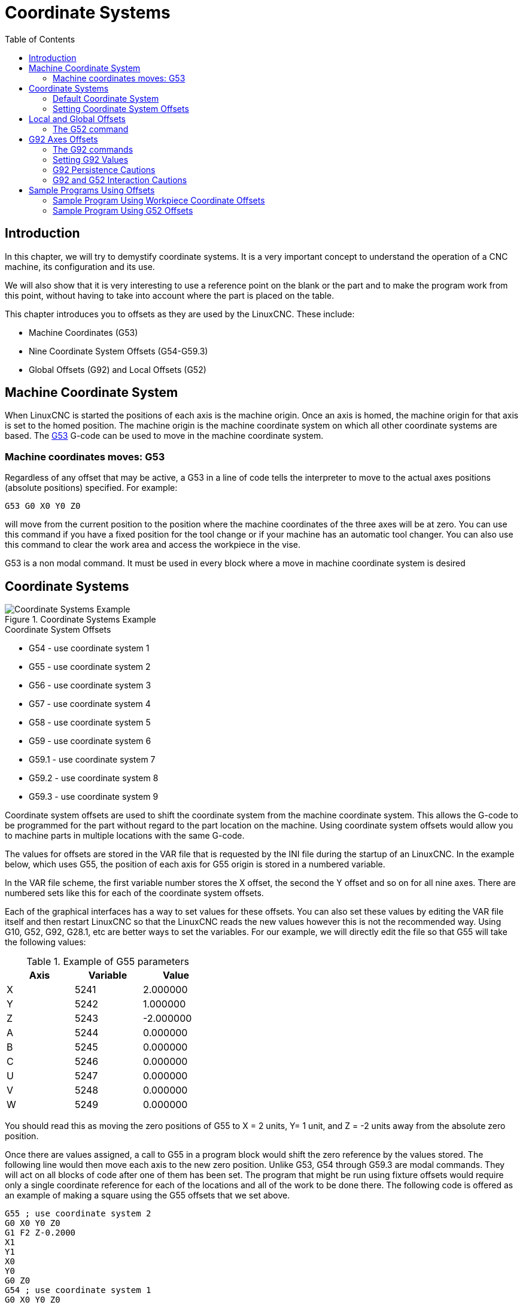 :lang: en
:toc:

[[cha:coordinate-system]]
= Coordinate Systems(((Coordinate Systems)))

// Custom lang highlight
// must come after the doc title, to work around a bug in asciidoc 8.6.6
:ini: {basebackend@docbook:'':ini}
:hal: {basebackend@docbook:'':hal}
:ngc: {basebackend@docbook:'':ngc}

== Introduction

In this chapter, we will try to demystify coordinate systems.
It is a very important concept to understand the operation of a CNC
machine, its configuration and its use.

We will also show that it is very interesting to use a reference point
on the blank or the part and to make the program work from this point,
without having to take into account where the part is placed on the
table.

This chapter introduces you to offsets as they are used by the LinuxCNC.
These include:

* Machine Coordinates (G53)
* Nine Coordinate System Offsets (G54-G59.3)
* Global Offsets (G92) and Local Offsets (G52)

[[sec:machine-coordinate-system]]
== Machine Coordinate System

When LinuxCNC is started the positions of each axis is the machine origin.
Once an axis is homed, the machine origin for that axis is set to the
homed position. The machine origin is the machine coordinate system on
which all other coordinate systems are based. The <<gcode:g53,G53>>
G-code can be used to move in the machine coordinate system.

=== Machine coordinates moves: G53

Regardless of any offset that may be active, a G53 in a line of
code tells the interpreter to move to the actual axes positions
(absolute positions) specified. For example:

[source,{ngc}]
----
G53 G0 X0 Y0 Z0
----

will move from the current position to the position where
the machine coordinates of the three axes will be at zero. You can
use this command if you have a fixed position for the tool change or if
your machine has an automatic tool changer. You can also use this command
to clear the work area and access the workpiece in the vise.

G53 is a non modal command. It must be used in every block where a move
in machine coordinate system is desired

== Coordinate Systems

[[fig:coordinate-systems-example]]
.Coordinate Systems Example
image::images/offsets.png["Coordinate Systems Example",align="center"]

.Coordinate System Offsets
* G54 - use coordinate system 1
* G55 - use coordinate system 2
* G56 - use coordinate system 3
* G57 - use coordinate system 4
* G58 - use coordinate system 5
* G59 - use coordinate system 6
* G59.1 - use coordinate system 7
* G59.2 - use coordinate system 8
* G59.3 - use coordinate system 9

Coordinate system offsets are used to shift the coordinate system from
the machine coordinate system. This allows the G-code to be programmed
for the part without regard to the part location on the machine. Using
coordinate system offsets would allow you to machine parts in multiple
locations with the same G-code.

The values for offsets are stored in the VAR file that is requested by
the INI file during the startup of an LinuxCNC. In the example below,
which uses G55, the position of each axis for G55 origin is stored in a
numbered variable.

In the VAR file scheme, the first variable number stores the X offset,
the second the Y offset and so on for all nine axes. There are numbered
sets like this for each of the coordinate system offsets.

Each of the graphical interfaces has a way to set values for these
offsets.  You can also set these values by editing the VAR file itself
and then restart LinuxCNC so that the LinuxCNC reads the new values
however this is not the recommended way. Using G10, G52, G92, G28.1,
etc are better ways to set the variables. For our example, we will
directly edit the file so that G55 will take the following values:

.Example of G55 parameters
[width="40%",cols="^,^,^",options="header"]
|====
|Axis | Variable |    Value
| X   | 5241     |  2.000000
| Y   | 5242     |  1.000000
| Z   | 5243     | -2.000000
| A   | 5244     |  0.000000
| B   | 5245     |  0.000000
| C   | 5246     |  0.000000
| U   | 5247     |  0.000000
| V   | 5248     |  0.000000
| W   | 5249     |  0.000000
|====

You should read this as moving the zero positions of G55 to X = 2
units, Y= 1 unit, and Z = -2 units away from the absolute zero position.

Once there are values assigned, a call to G55 in a program block would
shift the zero reference by the values stored. The following line would
then move each axis to the new zero position. Unlike G53, G54 through
G59.3 are modal commands. They will act on all blocks of code after one
of them has been set. The program that might be run using
fixture offsets would require only a single coordinate
reference for each of the locations and all of the work to be done
there. The following code is offered as an example of making a square
using the G55 offsets that we set above.

[source,{ngc}]
----
G55 ; use coordinate system 2
G0 X0 Y0 Z0
G1 F2 Z-0.2000
X1
Y1
X0
Y0
G0 Z0
G54 ; use coordinate system 1
G0 X0 Y0 Z0
M2
----

In this example the G54 near the end leaves the G54 coordinate system
with all zero offsets so that there is a modal code for the absolute
machine based axis positions. This program assumes that we have done
that and use the ending command as a command to machine zero. It would
have been possible to use G53 and arrive at the same place but that
command would not have been modal and any commands issued after it would
have returned to using the G55 offsets because that coordinate system
would still be in effect.

[source,{ngc}]
----
G54	uses parameters of coordinate system 1(((G54)))
G55	uses parameters of coordinate system 2(((G55)))
G56	uses parameters of coordinate system 3(((G56)))
G57	uses parameters of coordinate system 4(((G57)))
G58	uses parameters of coordinate system 5(((G58)))
G59	uses parameters of coordinate system 6(((G59)))
G59.1	uses parameters of coordinate system 7(((G59.1)))
G59.2	uses parameters of coordinate system 8(((G59.2)))
G59.3	uses parameters of coordinate system 9(((G59.3)))
----

=== Default Coordinate System

One other variable in the VAR file becomes important when we think
about offset systems. This variable is named 5220. In the default files
its value is set to 1.00000. This means that when the LinuxCNC starts up
it should use the first coordinate system as its default. If you set
this to 9.00000 it would use the ninth offset system as its default for
start up and reset. Any value other than an integer (decimal really)
between 1 and 9, or a missing 5220 variable will cause the LinuxCNC to
revert to the default value of 1.00000 on start up.

=== Setting Coordinate System Offsets

The G10 L2x command can be used to set coordinate system offsets:

* 'G10 L2  P(1-9)' - Set offset(s) to a value.
  Current position irrelevant (see <<gcode:g10-l2,G10 L2>> for details).
* 'G10 L20 P(1-9)' - Set offset(s) so current position becomes a value
  (see <<gcode:g10-l20,G10 L20>> for details).

[NOTE]
We only give a brief overview here, refer to the G-code sections
for a full description.

[[sec:g52-and-g92-offsets]]
== Local and Global Offsets

[[sec:g52]]
=== The G52 command

'G52' is used in a part program as a temporary "local coordinate
system offset" within the workpiece coordinate system.  An example use
case is when machining several identical features at different
locations on a part.  For each feature, 'G52' programs a local
reference point within workpiece coordinates, and a subprogram is
called to machine the feature relative to that point.

'G52' axis offsets are programmed relative to workpiece coordinate
offsets 'G54' through 'G59.3'.  As a local offset, 'G52' is applied
after the workpiece offset, including rotation.  Thus, a part feature
will be machined identically on each part regardless of the part's
orientation on the pallet.

[CAUTION]
As a temporary offset, set and unset within the localized scope of a
part program, in other G-code interpreters 'G52' does not persist
after machine reset, 'M02' or 'M30'.  In LinuxCNC, 'G52' shares
parameters with 'G92', which, for historical reasons, *does* persist
these parameters.
See <<sec:g92-persistence-cautions,G92 Persistence Cautions>> below.

[CAUTION]
'G52' and 'G92' share the same offset registers.  Therefore, setting
'G52' will override any earlier 'G92' setting, and 'G52' will persist
across machine reset when 'G92' persistence is enabled.  These
interactions may result in unexpected offsets.
See <<sec:g92-g52-interaction-cautions,G92 and G52 Interaction Cautions>>
below.

Programming 'G52 X1 Y2' offsets the current workpiece coordinate
system X axis by 1 and Y axis by 2.  Accordingly, on the DRO, the
current tool position's X and Y coordinates will be reduced by 1 and
2, respectively.  Axes unset in the command, such as Z in the previous
example, will be unaffected: any previous 'G52' Z offset will remain
in effect, and otherwise the Z offset will be zero.

The temporary local offset may be canceled with 'G52 X0 Y0'.  Any axes
not explicitly zeroed will retain the previous offset.

'G52' shares the same offset registers as 'G92', and thus
'G52' is visible on the DRO and preview labeled with 'G92'.

[[sec:g92-axes-offsets]]
== G92 Axes Offsets

G92 is the most misunderstood and cleverest command
programmable with LinuxCNC. The way it works has changed a bit
between the first versions and the current one. These changes have
doubt baffled many users. They should be seen as
a command producing a temporary offset, which applies to all
the other offsets.

[[sec:g92-commands]]
=== The G92 commands

'G92' is typically used in two conceptually different ways: as a
"global coordinate system offset" or as a "local coordinate system
offset".

The 'G92' set of commands includes:

* 'G92' - This command, when used with axis names, sets values to offset
  variables.
* 'G92.1' - This command sets zero values to the G92 variables.
* 'G92.2' - This command suspends but does not zero out the G92
  variables.
* 'G92.3' - This command applies offset values that have been suspended.

As a global offset, 'G92' is used to shift all workpiece coordinate
systems 'G54' through 'G59.3'.  An example use case is when machining
several identical parts in fixtures with known locations on a pallet,
but the pallet location may change between runs or between machines.
Each fixture location offset, relative to a reference point on the
pallet, is preset in one of the workpiece coordinate systems, 'G54'
through 'G59.3', and 'G92' is used to "touch off" on the pallet
reference point.  Then, for each part, the corresponding workpiece
coordinate system is selected and the part program is executed.

[NOTE]
'G10 R-' workpiece coordinate system rotation is specific to the
'rs274ngc' interpreter, and the 'G92' offset is applied 'after'
rotation.  When using 'G92' as a global offset, workpiece coordinate
system rotations may have unexpected results.

As a local coordinate system, 'G92' is used as a temporary offset
within the workpiece coordinate system.  An example use case is when
machining a part with several identical features at different
locations.  For each feature, 'G92' is used to set a local reference
point, and a subprogram is called to machine the feature starting at
that point.

[NOTE]
The use of 'G92' is discouraged for programming with local coordinate
systems in a part program.  Instead, see <<sec:g52,'G52'>>, a local
coordinate system offset more intuitive when desired offset relative
to the workpiece is known but current tool location may not be known.

Programming 'G92 X0 Y0 Z0' sets the current tool location to the
coordinates X0, Y0, and Z0, without motion.  G92 *does not* work from
absolute machine coordinates.  It works from *current location*.

'G92' also works from current location as modified by any other
offsets that are in effect when the 'G92' command is invoked. While
testing for differences between work offsets and actual offsets it was
found that a 'G54' offset could cancel out a 'G92' and thus give the
appearance that no offsets were in effect. However, the 'G92' was
still in effect for all coordinates and did produce expected work
offsets for the other coordinate systems.

By default, 'G92' offsets are restored after the machine is started.
Programmers that wish for Fanuc behavior, where 'G92' offsets are
cleared at machine start and after a reset or program end, may disable
'G92' persistence by setting 'DISABLE_G92_PERSISTENCE = 1' in the
'[RS274NGC]' section of the '.ini' file.

[NOTE]
It is good practice to clear the 'G92' offsets at the end of their use
with 'G92.1' or 'G92.2'. When starting up LinuxCNC with 'G92'
persistence enabled (the default), any offsets in the 'G92' variables
will be applied when an axis is homed.  See
<<sec:g92-persistence-cautions,G92 Persistence Cautions>> below.

=== Setting G92 Values

There are at least two ways to set G92 values:

* With a right click on the position displays in tklinuxcnc, a window opens
  where it is possible to enter a value
* With the G92 command

Both work from the current position of the axis that should be moved.

Programming 'G92 X Y Z A B C U V W' sets the values of the G92 variables
so that each axis takes the value associated with its name. Those
values are assigned to the current position of the axes. These results
satisfy to paragraphs one and two of the NIST document.

G92 commands work from current axis location and add and subtract
correctly to give the current axis position the value assigned by the
G92 command. The effects work even though previous offsets are in.

So if the X axis is currently showing 2.0000 as its position a 'G92 X0'
will set an offset of -2.0000 so that the current location of X becomes
zero. A 'G92 X2' will set an offset of 0.0000 and the displayed position
will not change. A 'G92 X5.0000' will set an offset of 3.0000 so that
the current displayed position becomes 5.0000.

[[sec:g92-persistence-cautions]]
=== G92 Persistence Cautions

By default, the values of a 'G92' offset will be saved in the VAR file
and be restored after a machine reset or startup.

The G92 parameters are:

* 5210 - Enable/disable flag (1.0/0.0)
* 5211 - X Axis Offset
* 5212 - Y Axis Offset
* 5213 - Z Axis Offset
* 5214 - A Axis Offset
* 5215 - B Axis Offset
* 5216 - C Axis Offset
* 5217 - U Axis Offset
* 5218 - V Axis Offset
* 5219 - W Axis Offset

where 5210 is the 'G92' enable flag (1 for enabled, 0 for disabled)
and 5211 to 5219 are the axis offsets. If you are seeing unexpected
positions as the result of a commanded move, as a result of storing an
offset in a previous program and not clearing them at the end then
issue a G92.1 in the MDI window to clear the stored offsets.

If G92 values exist in the VAR file when LinuxCNC starts up, the G92
values in the var file will be applied to the values of the current
location of each axis. If this is home position and home position is
set as machine zero everything will be correct. Once home has been
established using real machine switches, or by moving each axis to a
known home position and issuing an axis home command, any G92 offsets
will be applied. If you have a G92 X1 in effect when you home the X axis
the DRO will read 'X: 1.000' instead of the expected 'X: 0.000' because
the G92 was applied to the machine origin. If you issue a G92.1 and the
DRO now reads all zeros then you had a G92 offset in effect when you
last ran LinuxCNC.

Unless your intention is to use the same G92 offsets in the next
program, the best practice is to issue a G92.1 at the end of any G
code files where you use G92 offsets.

When a program is aborted during processing that has 'G92' offsets in
effect a startup will cause them to become active again.  As a
safeguard, always have your preamble to set the environment as you
expect it.  Additionally, 'G92' persistence may be disabled by setting
'DISABLE_G92_PERSISTENCE = 1' in the '[RS274NGC]' section of the
'.ini' file.

[[sec:g92-g52-interaction-cautions]]
=== G92 and G52 Interaction Cautions

'G52' and 'G92' share the same offset registers. Unless 'G92'
persistence is disabled in the '.ini' file(see
<<sec:g92-commands,G92 Commands>>),
'G52' offsets will also persist after machine reset,
'M02' or 'M30'.  Beware that a 'G52' offset in effect during a program
abort may result in unintended offsets when the next program is run.
See <<sec:g92-persistence-cautions,G92 Persistence Cautions>> above.

== Sample Programs Using Offsets

=== Sample Program Using Workpiece Coordinate Offsets

This sample engraving project mills a set of four .1 radius circles in
roughly a star shape around a center circle. We can setup the
individual circle pattern like this.

[source,{ngc}]
----
G10 L2 P1 X0 Y0 Z0 (ensure that G54 is set to machine zero)
G0 X-0.1 Y0 Z0
G1 F1 Z-0.25
G3 X-0.1 Y0 I0.1 J0
G0 Z0
M2
----

We can issue a set of commands to create offsets for the four other
circles like this.

[source,{ngc}]
----
G10 L2 P2 X0.5 (offsets G55 X value by 0.5 inch)
G10 L2 P3 X-0.5 (offsets G56 X value by -0.5 inch)
G10 L2 P4 Y0.5 (offsets G57 Y value by 0.5 inch)
G10 L2 P5 Y-0.5 (offsets G58 Y value by -0.5 inch)
----

We put these together in the following program:

[source,{ngc}]
----
(a program for milling five small circles in a diamond shape)

G10 L2 P1 X0 Y0 Z0 (ensure that G54 is machine zero)
G10 L2 P2 X0.5 (offsets G55 X value by 0.5 inch)
G10 L2 P3 X-0.5 (offsets G56 X value by -0.5 inch)
G10 L2 P4 Y0.5 (offsets G57 Y value by 0.5 inch)
G10 L2 P5 Y-0.5 (offsets G58 Y value by -0.5 inch)

G54 G0 X-0.1 Y0 Z0 (center circle)
G1 F1 Z-0.25
G3 X-0.1 Y0 I0.1 J0
G0 Z0

G55 G0 X-0.1 Y0 Z0 (first offset circle)
G1 F1 Z-0.25
G3 X-0.1 Y0 I0.1 J0
G0 Z0

G56 G0 X-0.1 Y0 Z0 (second offset circle)
G1 F1 Z-0.25
G3 X-0.1 Y0 I0.1 J0
G0 Z0

G57 G0 X-0.1 Y0 Z0 (third offset circle)
G1 F1 Z-0.25
G3 X-0.1 Y0 I0.1 J0
G0 Z0

G58 G0 X-0.1 Y0 Z0 (fourth offset circle)
G1 F1 Z-0.25
G3 X-0.1 Y0 I0.1 J0
G54 G0 X0 Y0 Z0

M2
----

Now comes the time when we might apply a set of G92 offsets to this
program. You'll see that it is running in each case at Z0. If the mill
were at the zero position, a G92 Z1.0000 issued at the head of the
program would shift everything an inch. You might also shift the
whole pattern around in the XY plane by adding some X and Y offsets
with G92. If you do this you should add a G92.1 command just before the
M2 that ends the program. If you do not, other programs that you might
run after this one will also use that G92 offset. Furthermore it would
save the G92 values when you shut down the LinuxCNC and they will be
recalled when you start up again.

=== Sample Program Using G52 Offsets

(To be written)

// vim: set syntax=asciidoc:
